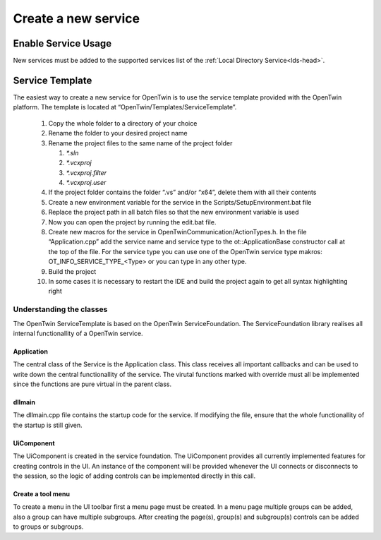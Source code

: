 Create a new service
====================

Enable Service Usage
--------------------

New services must be added to the supported services list of the :ref:`Local Directory Service<lds-head>`.

Service Template
----------------

The easiest way to create a new service for OpenTwin is to use the service template provided with the OpenTwin platform. The template is located at “OpenTwin/Templates/ServiceTemplate”.

    #. Copy the whole folder to a directory of your choice
    #. Rename the folder to your desired project name
    #. Rename the project files to the same name of the project folder

       #. `*.sln`
       
       #. `*.vcxproj`
       
       #. `*.vcxproj.filter`
       
       #. `*.vcxproj.user`

    #. If the project folder contains the folder “.vs” and/or “x64”, delete them with all their contents
    #. Create a new environment variable for the service in the Scripts/SetupEnvironment.bat file
    #. Replace the project path in all batch files so that the new environment variable is used
    #. Now you can open the project by running the edit.bat file.
    #. Create new macros for the service in OpenTwinCommunication/ActionTypes.h.
       In the file “Application.cpp” add the service name and service type to the ot::ApplicationBase constructor call at the top of the file. For the service type you can use one of the OpenTwin service type makros: OT_INFO_SERVICE_TYPE_<Type> or you can type in any other type.
    #. Build the project
    #. In some cases it is necessary to restart the IDE and build the project again to get all syntax highlighting right

Understanding the classes
^^^^^^^^^^^^^^^^^^^^^^^^^

The OpenTwin ServiceTemplate is based on the OpenTwin ServiceFoundation.
The ServiceFoundation library realises all internal functionallity of a OpenTwin service. 

Application
"""""""""""

The central class of the Service is the Application class.
This class receives all important callbacks and can be used to write down the central functionallity of the service.
The virutal functions marked with override must all be implemented since the functions are pure virtual in the parent class.

dllmain
"""""""""""

The dllmain.cpp file contains the startup code for the service.
If modifying the file, ensure that the whole functionallity of the startup is still given.

UiComponent
"""""""""""

The UiComponent is created in the service foundation.
The UiComponent provides all currently implemented features for creating controls in the UI.
An instance of the component will be provided whenever the UI connects or disconnects to the session, so the logic of adding controls can be implemented directly in this call.

Create a tool menu
""""""""""""""""""
To create a menu in the UI toolbar first a menu page must be created. In a menu page multiple groups can be added, also a group can have multiple subgroups.
After creating the page(s), group(s) and subgroup(s) controls can be added to groups or subgroups.

